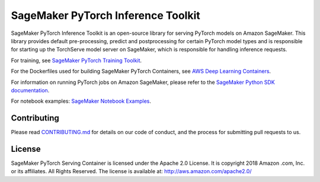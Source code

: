 ===================================
SageMaker PyTorch Inference Toolkit
===================================

SageMaker PyTorch Inference Toolkit is an open-source library for serving PyTorch models on Amazon SageMaker.
This library provides default pre-processing, predict and postprocessing for certain PyTorch model types and
is responsible for starting up the TorchServe model server on SageMaker, which is responsible for handling inference requests.

For training, see `SageMaker PyTorch Training Toolkit <https://github.com/aws/sagemaker-pytorch-training-toolkit>`__.

For the Dockerfiles used for building SageMaker PyTorch Containers, see `AWS Deep Learning Containers <https://github.com/aws/deep-learning-containers>`__.

For information on running PyTorch jobs on Amazon SageMaker, please refer to the `SageMaker Python SDK documentation <https://github.com/aws/sagemaker-python-sdk>`__.

For notebook examples: `SageMaker Notebook
Examples <https://github.com/awslabs/amazon-sagemaker-examples>`__.

Contributing
------------

Please read
`CONTRIBUTING.md <https://github.com/aws/sagemaker-pytorch-container/blob/master/CONTRIBUTING.md>`__
for details on our code of conduct, and the process for submitting pull
requests to us.

License
-------

SageMaker PyTorch Serving Container is licensed under the Apache 2.0 License. It is copyright 2018 Amazon
.com, Inc. or its affiliates. All Rights Reserved. The license is available at:
http://aws.amazon.com/apache2.0/
